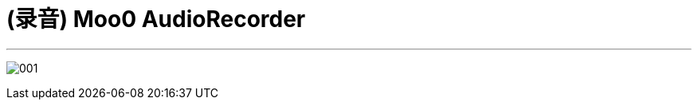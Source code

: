 
= (录音) Moo0 AudioRecorder
:toc: left
:toclevels: 3
:sectnums:
:stylesheet: myAdocCss.css

'''

image:/img/001.png[,]

